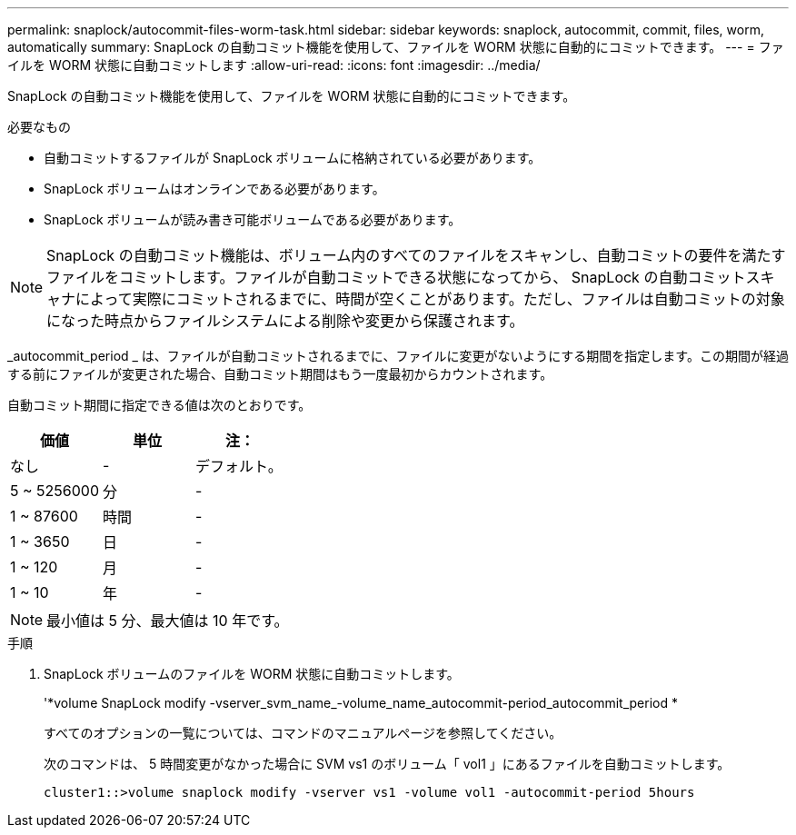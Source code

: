 ---
permalink: snaplock/autocommit-files-worm-task.html 
sidebar: sidebar 
keywords: snaplock, autocommit, commit, files, worm, automatically 
summary: SnapLock の自動コミット機能を使用して、ファイルを WORM 状態に自動的にコミットできます。 
---
= ファイルを WORM 状態に自動コミットします
:allow-uri-read: 
:icons: font
:imagesdir: ../media/


[role="lead"]
SnapLock の自動コミット機能を使用して、ファイルを WORM 状態に自動的にコミットできます。

.必要なもの
* 自動コミットするファイルが SnapLock ボリュームに格納されている必要があります。
* SnapLock ボリュームはオンラインである必要があります。
* SnapLock ボリュームが読み書き可能ボリュームである必要があります。


[NOTE]
====
SnapLock の自動コミット機能は、ボリューム内のすべてのファイルをスキャンし、自動コミットの要件を満たすファイルをコミットします。ファイルが自動コミットできる状態になってから、 SnapLock の自動コミットスキャナによって実際にコミットされるまでに、時間が空くことがあります。ただし、ファイルは自動コミットの対象になった時点からファイルシステムによる削除や変更から保護されます。

====
_autocommit_period _ は、ファイルが自動コミットされるまでに、ファイルに変更がないようにする期間を指定します。この期間が経過する前にファイルが変更された場合、自動コミット期間はもう一度最初からカウントされます。

自動コミット期間に指定できる値は次のとおりです。

|===
| 価値 | 単位 | 注： 


 a| 
なし
 a| 
-
 a| 
デフォルト。



 a| 
5 ~ 5256000
 a| 
分
 a| 
-



 a| 
1 ~ 87600
 a| 
時間
 a| 
-



 a| 
1 ~ 3650
 a| 
日
 a| 
-



 a| 
1 ~ 120
 a| 
月
 a| 
-



 a| 
1 ~ 10
 a| 
年
 a| 
-

|===
[NOTE]
====
最小値は 5 分、最大値は 10 年です。

====
.手順
. SnapLock ボリュームのファイルを WORM 状態に自動コミットします。
+
'*volume SnapLock modify -vserver_svm_name_-volume_name_autocommit-period_autocommit_period *

+
すべてのオプションの一覧については、コマンドのマニュアルページを参照してください。

+
次のコマンドは、 5 時間変更がなかった場合に SVM vs1 のボリューム「 vol1 」にあるファイルを自動コミットします。

+
[listing]
----
cluster1::>volume snaplock modify -vserver vs1 -volume vol1 -autocommit-period 5hours
----

